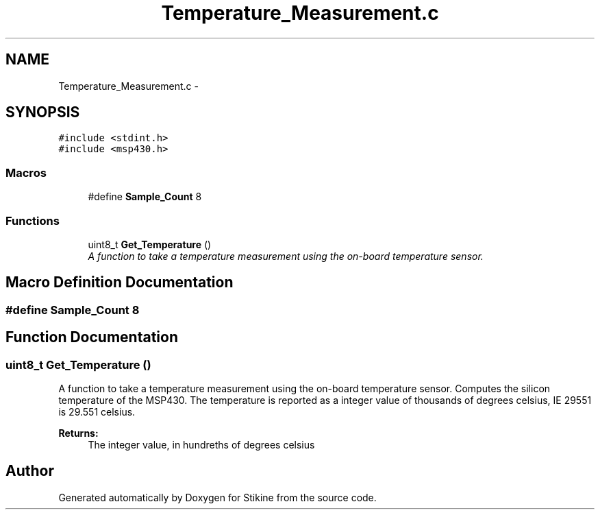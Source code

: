 .TH "Temperature_Measurement.c" 3 "Sun Nov 29 2015" "Stikine" \" -*- nroff -*-
.ad l
.nh
.SH NAME
Temperature_Measurement.c \- 
.SH SYNOPSIS
.br
.PP
\fC#include <stdint\&.h>\fP
.br
\fC#include <msp430\&.h>\fP
.br

.SS "Macros"

.in +1c
.ti -1c
.RI "#define \fBSample_Count\fP   8"
.br
.in -1c
.SS "Functions"

.in +1c
.ti -1c
.RI "uint8_t \fBGet_Temperature\fP ()"
.br
.RI "\fIA function to take a temperature measurement using the on-board temperature sensor\&. \fP"
.in -1c
.SH "Macro Definition Documentation"
.PP 
.SS "#define Sample_Count   8"

.SH "Function Documentation"
.PP 
.SS "uint8_t Get_Temperature ()"

.PP
A function to take a temperature measurement using the on-board temperature sensor\&. Computes the silicon temperature of the MSP430\&. The temperature is reported as a integer value of thousands of degrees celsius, IE 29551 is 29\&.551 celsius\&. 
.PP
\fBReturns:\fP
.RS 4
The integer value, in hundreths of degrees celsius 
.RE
.PP

.SH "Author"
.PP 
Generated automatically by Doxygen for Stikine from the source code\&.
